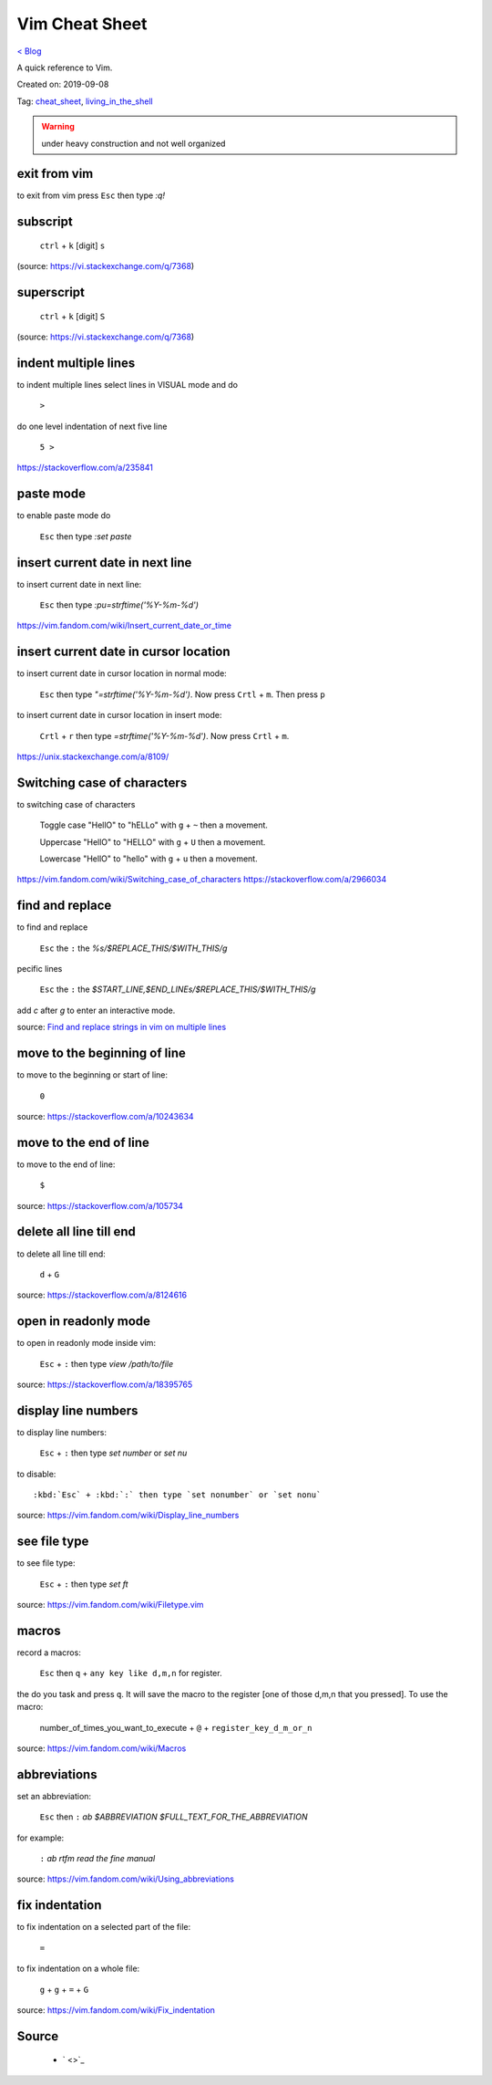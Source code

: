 Vim Cheat Sheet
===============
`< Blog <../blog.html>`_

A quick reference to Vim.

Created on: 2019-09-08

Tag: `cheat_sheet <tag_cheat_sheet.html>`_, `living_in_the_shell <tag_living_in_the_shell.html>`_

.. warning:: under heavy construction and not well organized

.. role:: kbd

exit from vim
-------------
to exit from vim press :kbd:`Esc` then type `:q!`


subscript
---------

  :kbd:`ctrl` + :kbd:`k` [digit] :kbd:`s`


(source: https://vi.stackexchange.com/q/7368)

superscript
-----------

  :kbd:`ctrl` + :kbd:`k` [digit] :kbd:`S`

(source: https://vi.stackexchange.com/q/7368)

indent multiple lines
---------------------
to indent multiple lines select lines in VISUAL mode and do

    :kbd:`>`

do one level indentation of next five line

    :kbd:`5 >` 

https://stackoverflow.com/a/235841

paste mode
----------
to enable paste mode do

   :kbd:`Esc` then type `:set paste`

insert current date in next line
--------------------------------
to insert current date in next line:

     :kbd:`Esc` then type `:pu=strftime('%Y-%m-%d')`

https://vim.fandom.com/wiki/Insert_current_date_or_time

insert current date in cursor location
--------------------------------------
to insert current date in cursor location in normal mode:

    :kbd:`Esc` then type `"=strftime('%Y-%m-%d')`. Now press :kbd:`Crtl` + :kbd:`m`. Then press :kbd:`p`


to insert current date in cursor location in insert mode:

   :kbd:`Crtl` + :kbd:`r` then type `=strftime('%Y-%m-%d')`. Now press :kbd:`Crtl` + :kbd:`m`.


https://unix.stackexchange.com/a/8109/

Switching case of characters
----------------------------
to switching case of characters

    Toggle case "HellO" to "hELLo" with :kbd:`g` + :kbd:`~` then a movement.
    
    Uppercase "HellO" to "HELLO" with :kbd:`g` + :kbd:`U` then a movement.
    
    Lowercase "HellO" to "hello" with :kbd:`g` + :kbd:`u` then a movement.

https://vim.fandom.com/wiki/Switching_case_of_characters
https://stackoverflow.com/a/2966034


find and replace
----------------
to find and replace

    :kbd:`Esc` the :kbd:`:` the `%s/$REPLACE_THIS/$WITH_THIS/g`

pecific lines

    :kbd:`Esc` the :kbd:`:` the `$START_LINE,$END_LINEs/$REPLACE_THIS/$WITH_THIS/g`

add `c` after `g` to enter an interactive mode.

source: `Find and replace strings in vim on multiple lines <https://stackoverflow.com/a/19995072>`_

move to the beginning of line
-----------------------------
to move to the beginning or start of line:

    :kbd:`0`

source: https://stackoverflow.com/a/10243634

move to the end of line
-----------------------
to move to the end of line:

    :kbd:`$`

source: https://stackoverflow.com/a/105734

delete all line till end
------------------------
to delete all line till end:

    :kbd:`d` + :kbd:`G`

source: https://stackoverflow.com/a/8124616

open in readonly mode
---------------------
to open in readonly mode inside vim:

   :kbd:`Esc` + :kbd:`:` then type `view /path/to/file`

source: https://stackoverflow.com/a/18395765

display line numbers
--------------------
to display line numbers:

   :kbd:`Esc` + :kbd:`:` then type `set number` or `set nu`

to disable::

    :kbd:`Esc` + :kbd:`:` then type `set nonumber` or `set nonu`

source: https://vim.fandom.com/wiki/Display_line_numbers

see file type
-------------
to see file type:

    :kbd:`Esc` + :kbd:`:` then type `set ft`

source: https://vim.fandom.com/wiki/Filetype.vim

macros
------
record a macros:

    :kbd:`Esc` then :kbd:`q` + :kbd:`any key like d,m,n` for register.

the do you task and press :kbd:`q`. It will save the macro to the register [one of those d,m,n that you pressed]. To use the macro:

    number_of_times_you_want_to_execute + :kbd:`@` + :kbd:`register_key_d_m_or_n`

source: https://vim.fandom.com/wiki/Macros

abbreviations
-------------
set an abbreviation:

    :kbd:`Esc` then :kbd:`:` `ab $ABBREVIATION $FULL_TEXT_FOR_THE_ABBREVIATION`

for example:

    :kbd:`:` `ab rtfm read the fine manual`

source: https://vim.fandom.com/wiki/Using_abbreviations

fix indentation
---------------
to fix indentation on a selected part of the file:

    :kbd:`=`

to fix indentation on a whole file:

    :kbd:`g` + :kbd:`g` + :kbd:`=` + :kbd:`G`

source: https://vim.fandom.com/wiki/Fix_indentation

Source
------
 - ` <>`_
